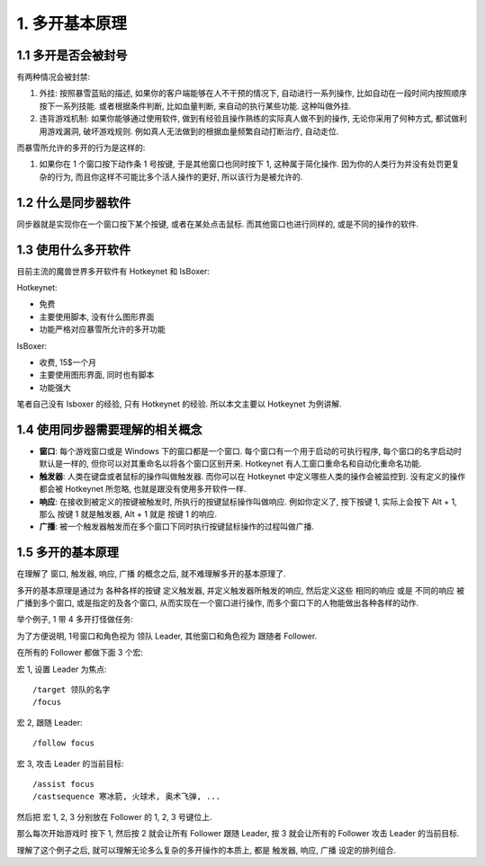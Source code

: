 1. 多开基本原理
------------------------------------------------------------------------------


1.1 多开是否会被封号
~~~~~~~~~~~~~~~~~~~~~~~~~~~~~~~~~~~~~~~~~~~~~~~~~~~~~~~~~~~~~~~~~~~~~~~~~~~~~~

有两种情况会被封禁:

1. 外挂: 按照暴雪蓝贴的描述, 如果你的客户端能够在人不干预的情况下, 自动进行一系列操作, 比如自动在一段时间内按照顺序按下一系列技能. 或者根据条件判断, 比如血量判断, 来自动的执行某些功能. 这种叫做外挂.
2. 违背游戏机制: 如果你能够通过使用软件, 做到有经验且操作熟练的实际真人做不到的操作, 无论你采用了何种方式, 都试做利用游戏漏洞, 破坏游戏规则. 例如真人无法做到的根据血量频繁自动打断治疗, 自动走位.

而暴雪所允许的多开的行为是这样的:

1. 如果你在 1 个窗口按下动作条 1 号按键, 于是其他窗口也同时按下 1, 这种属于简化操作. 因为你的人类行为并没有处罚更复杂的行为, 而且你这样不可能比多个活人操作的更好, 所以该行为是被允许的.


1.2 什么是同步器软件
~~~~~~~~~~~~~~~~~~~~~~~~~~~~~~~~~~~~~~~~~~~~~~~~~~~~~~~~~~~~~~~~~~~~~~~~~~~~~~

同步器就是实现你在一个窗口按下某个按键, 或者在某处点击鼠标. 而其他窗口也进行同样的, 或是不同的操作的软件.


1.3 使用什么多开软件
~~~~~~~~~~~~~~~~~~~~~~~~~~~~~~~~~~~~~~~~~~~~~~~~~~~~~~~~~~~~~~~~~~~~~~~~~~~~~~

目前主流的魔兽世界多开软件有 Hotkeynet 和 IsBoxer:

Hotkeynet:

- 免费
- 主要使用脚本, 没有什么图形界面
- 功能严格对应暴雪所允许的多开功能

IsBoxer:

- 收费, 15$一个月
- 主要使用图形界面, 同时也有脚本
- 功能强大

笔者自己没有 Isboxer 的经验, 只有 Hotkeynet 的经验. 所以本文主要以 Hotkeynet 为例讲解.


1.4 使用同步器需要理解的相关概念
~~~~~~~~~~~~~~~~~~~~~~~~~~~~~~~~~~~~~~~~~~~~~~~~~~~~~~~~~~~~~~~~~~~~~~~~~~~~~~

- **窗口**: 每个游戏窗口或是 Windows 下的窗口都是一个窗口. 每个窗口有一个用于启动的可执行程序, 每个窗口的名字启动时默认是一样的, 但你可以对其重命名以将各个窗口区别开来. Hotkeynet 有人工窗口重命名和自动化重命名功能.
- **触发器**: 人类在键盘或者鼠标的操作叫做触发器. 而你可以在 Hotkeynet 中定义哪些人类的操作会被监控到. 没有定义的操作都会被 Hotkeynet 所忽略, 也就是跟没有使用多开软件一样.
- **响应**: 在接收到被定义的按键被触发时, 所执行的按键鼠标操作叫做响应. 例如你定义了, 按下按键 1, 实际上会按下 Alt + 1, 那么 按键 1 就是触发器, Alt + 1 就是 按键 1 的响应.
- **广播**: 被一个触发器触发而在多个窗口下同时执行按键鼠标操作的过程叫做广播.


1.5 多开的基本原理
~~~~~~~~~~~~~~~~~~~~~~~~~~~~~~~~~~~~~~~~~~~~~~~~~~~~~~~~~~~~~~~~~~~~~~~~~~~~~~

在理解了 窗口, 触发器, 响应, 广播 的概念之后, 就不难理解多开的基本原理了.

多开的基本原理是通过为 各种各样的按键 定义触发器, 并定义触发器所触发的响应, 然后定义这些 相同的响应 或是 不同的响应 被广播到多个窗口, 或是指定的及各个窗口, 从而实现在一个窗口进行操作, 而多个窗口下的人物能做出各种各样的动作.

举个例子, 1 带 4 多开打怪做任务:

为了方便说明, 1号窗口和角色视为 领队 Leader, 其他窗口和角色视为 跟随者 Follower.

在所有的 Follower 都做下面 3 个宏:

宏 1, 设置 Leader 为焦点::

    /target 领队的名字
    /focus

宏 2, 跟随 Leader::

    /follow focus

宏 3, 攻击 Leader 的当前目标::

    /assist focus
    /castsequence 寒冰箭, 火球术, 奥术飞弹, ...

然后把 宏 1, 2, 3 分别放在 Follower 的 1, 2, 3 号键位上.

那么每次开始游戏时 按下 1, 然后按 2 就会让所有 Follower 跟随 Leader, 按 3 就会让所有的 Follower 攻击 Leader 的当前目标.

理解了这个例子之后, 就可以理解无论多么复杂的多开操作的本质上, 都是 触发器, 响应, 广播 设定的排列组合.